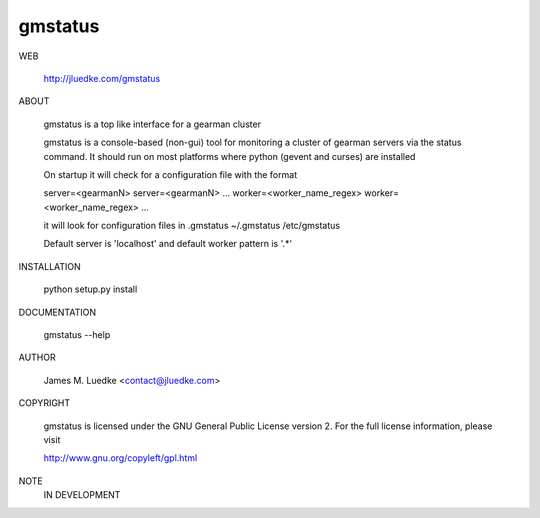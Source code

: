 gmstatus
========

WEB

  http://jluedke.com/gmstatus

ABOUT

  gmstatus is a top like interface for a gearman cluster

  gmstatus is a console-based (non-gui) tool for monitoring a cluster
  of gearman servers via the status command. It should run on most
  platforms where python (gevent and curses) are installed

  On startup it will check for a configuration file with the format

  server=<gearmanN>
  server=<gearmanN>
  ...
  worker=<worker_name_regex>
  worker=<worker_name_regex>
  ...

  it will look for configuration files in
  .gmstatus 
  ~/.gmstatus 
  /etc/gmstatus

  Default server is 'localhost' and default worker pattern is '.*'

INSTALLATION

    python setup.py install

DOCUMENTATION

  gmstatus --help

AUTHOR

  James M. Luedke <contact@jluedke.com>

COPYRIGHT

  gmstatus is licensed under the GNU General Public License version
  2. For the full license information, please visit

  http://www.gnu.org/copyleft/gpl.html

NOTE
  IN DEVELOPMENT
